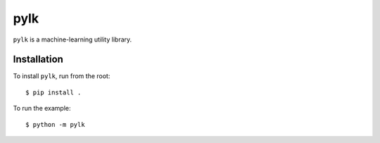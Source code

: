 ====
pylk
====

``pylk`` is a machine-learning utility library.

Installation
------------

To install ``pylk``, run from the root::

        $ pip install .

To run the example::

        $ python -m pylk
